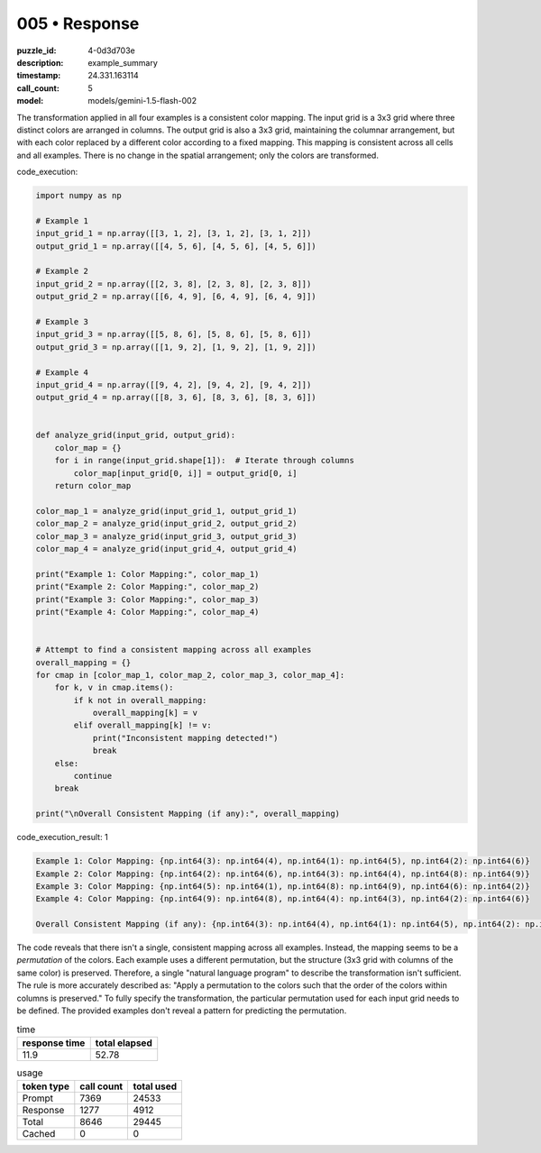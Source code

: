 005 • Response
==============

:puzzle_id: 4-0d3d703e
:description: example_summary
:timestamp: 24.331.163114
:call_count: 5

:model: models/gemini-1.5-flash-002






The transformation applied in all four examples is a consistent color mapping.  The input grid is a 3x3 grid where three distinct colors are arranged in columns. The output grid is also a 3x3 grid, maintaining the columnar arrangement, but with each color replaced by a different color according to a fixed mapping. This mapping is consistent across all cells and all examples.  There is no change in the spatial arrangement; only the colors are transformed.






code_execution:






.. code-block:: python


   import numpy as np

   # Example 1
   input_grid_1 = np.array([[3, 1, 2], [3, 1, 2], [3, 1, 2]])
   output_grid_1 = np.array([[4, 5, 6], [4, 5, 6], [4, 5, 6]])

   # Example 2
   input_grid_2 = np.array([[2, 3, 8], [2, 3, 8], [2, 3, 8]])
   output_grid_2 = np.array([[6, 4, 9], [6, 4, 9], [6, 4, 9]])

   # Example 3
   input_grid_3 = np.array([[5, 8, 6], [5, 8, 6], [5, 8, 6]])
   output_grid_3 = np.array([[1, 9, 2], [1, 9, 2], [1, 9, 2]])

   # Example 4
   input_grid_4 = np.array([[9, 4, 2], [9, 4, 2], [9, 4, 2]])
   output_grid_4 = np.array([[8, 3, 6], [8, 3, 6], [8, 3, 6]])


   def analyze_grid(input_grid, output_grid):
       color_map = {}
       for i in range(input_grid.shape[1]):  # Iterate through columns
           color_map[input_grid[0, i]] = output_grid[0, i]
       return color_map

   color_map_1 = analyze_grid(input_grid_1, output_grid_1)
   color_map_2 = analyze_grid(input_grid_2, output_grid_2)
   color_map_3 = analyze_grid(input_grid_3, output_grid_3)
   color_map_4 = analyze_grid(input_grid_4, output_grid_4)

   print("Example 1: Color Mapping:", color_map_1)
   print("Example 2: Color Mapping:", color_map_2)
   print("Example 3: Color Mapping:", color_map_3)
   print("Example 4: Color Mapping:", color_map_4)


   # Attempt to find a consistent mapping across all examples
   overall_mapping = {}
   for cmap in [color_map_1, color_map_2, color_map_3, color_map_4]:
       for k, v in cmap.items():
           if k not in overall_mapping:
               overall_mapping[k] = v
           elif overall_mapping[k] != v:
               print("Inconsistent mapping detected!")
               break
       else:
           continue
       break

   print("\nOverall Consistent Mapping (if any):", overall_mapping)






code_execution_result: 1






.. code-block::

   Example 1: Color Mapping: {np.int64(3): np.int64(4), np.int64(1): np.int64(5), np.int64(2): np.int64(6)}
   Example 2: Color Mapping: {np.int64(2): np.int64(6), np.int64(3): np.int64(4), np.int64(8): np.int64(9)}
   Example 3: Color Mapping: {np.int64(5): np.int64(1), np.int64(8): np.int64(9), np.int64(6): np.int64(2)}
   Example 4: Color Mapping: {np.int64(9): np.int64(8), np.int64(4): np.int64(3), np.int64(2): np.int64(6)}

   Overall Consistent Mapping (if any): {np.int64(3): np.int64(4), np.int64(1): np.int64(5), np.int64(2): np.int64(6), np.int64(8): np.int64(9), np.int64(5): np.int64(1), np.int64(6): np.int64(2), np.int64(9): np.int64(8), np.int64(4): np.int64(3)}






The code reveals that there isn't a single, consistent mapping across all examples.  Instead, the mapping seems to be a *permutation* of the colors.  Each example uses a different permutation, but the structure (3x3 grid with columns of the same color) is preserved.  Therefore, a single "natural language program" to describe the transformation isn't sufficient.  The rule is more accurately described as:  "Apply a permutation to the colors such that the order of the colors within columns is preserved."  To fully specify the transformation, the particular permutation used for each input grid needs to be defined.  The provided examples don't reveal a pattern for predicting the permutation.






.. list-table:: time
   :header-rows: 1

   * - response time
     - total elapsed
   * - 11.9 
     - 52.78 



.. list-table:: usage
   :header-rows: 1

   * - token type
     - call count
     - total used

   * - Prompt 
     - 7369 
     - 24533 

   * - Response 
     - 1277 
     - 4912 

   * - Total 
     - 8646 
     - 29445 

   * - Cached 
     - 0 
     - 0 



.. seealso::

   - :doc:`005-history`
   - :doc:`005-response`
